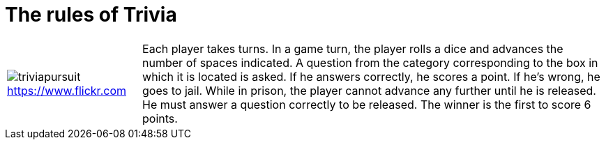 
= The rules of Trivia

[%autowidth,cols=2, frame=none, grid=none]]
|====
a|
ifndef::env-github[]
image:triviapursuit.jpg[]
endif::[]
ifdef::env-github[]
image:src/test/docs/triviapursuit.jpg[]
endif::[]
link:https://www.flickr.com/photos/bcymet/3356449350[https://www.flickr.com]

| Each player takes turns.
In a game turn, the player rolls a dice and advances the number of spaces indicated.
A question from the category corresponding to the box in which it is located is asked.
If he answers correctly, he scores a point.
If he's wrong, he goes to jail.
While in prison, the player cannot advance any further until he is released.
He must answer a question correctly to be released.
The winner is the first to score 6 points.
|====